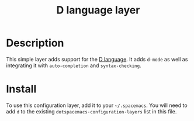 #+TITLE: D language layer
#+HTML_HEAD_EXTRA: <link rel="stylesheet" type="text/css" href="../../../css/readtheorg.css" />

[[file:img/dlogo.png]]

* Table of Contents                                         :TOC_4:noexport:
 - [[#description][Description]]
 - [[#install][Install]]

* Description
This simple layer adds support for the [[http://dlang.org/][D language]].
It adds =d-mode= as well as integrating it with =auto-completion= and =syntax-checking=.

* Install
To use this configuration layer, add it to your =~/.spacemacs=. You will need to
add =d= to the existing =dotspacemacs-configuration-layers= list in this
file.
